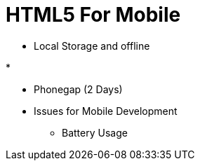 = HTML5 For Mobile

* Local Storage and offline

*

* Phonegap (2 Days)


* Issues for Mobile Development
** Battery Usage
